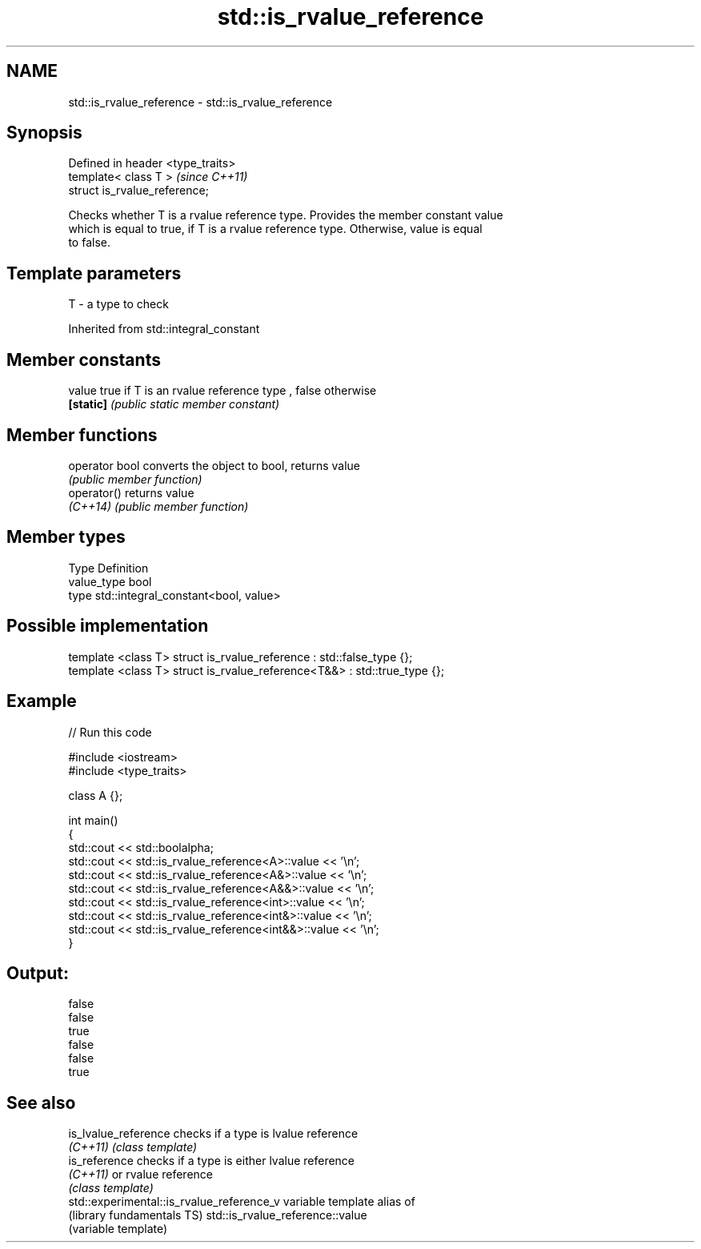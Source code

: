 .TH std::is_rvalue_reference 3 "Nov 25 2015" "2.1 | http://cppreference.com" "C++ Standard Libary"
.SH NAME
std::is_rvalue_reference \- std::is_rvalue_reference

.SH Synopsis
   Defined in header <type_traits>
   template< class T >              \fI(since C++11)\fP
   struct is_rvalue_reference;

   Checks whether T is a rvalue reference type. Provides the member constant value
   which is equal to true, if T is a rvalue reference type. Otherwise, value is equal
   to false.

.SH Template parameters

   T - a type to check

   

Inherited from std::integral_constant

.SH Member constants

   value    true if T is an rvalue reference type , false otherwise
   \fB[static]\fP \fI(public static member constant)\fP

.SH Member functions

   operator bool converts the object to bool, returns value
                 \fI(public member function)\fP
   operator()    returns value
   \fI(C++14)\fP       \fI(public member function)\fP

.SH Member types

   Type       Definition
   value_type bool
   type       std::integral_constant<bool, value>

.SH Possible implementation

   template <class T> struct is_rvalue_reference      : std::false_type {};
   template <class T> struct is_rvalue_reference<T&&> : std::true_type {};

.SH Example

   
// Run this code

 #include <iostream>
 #include <type_traits>
  
 class A {};
  
 int main()
 {
     std::cout << std::boolalpha;
     std::cout << std::is_rvalue_reference<A>::value << '\\n';
     std::cout << std::is_rvalue_reference<A&>::value << '\\n';
     std::cout << std::is_rvalue_reference<A&&>::value << '\\n';
     std::cout << std::is_rvalue_reference<int>::value << '\\n';
     std::cout << std::is_rvalue_reference<int&>::value << '\\n';
     std::cout << std::is_rvalue_reference<int&&>::value << '\\n';
 }

.SH Output:

 false
 false
 true
 false
 false
 true

.SH See also

   is_lvalue_reference                      checks if a type is lvalue reference
   \fI(C++11)\fP                                  \fI(class template)\fP 
   is_reference                             checks if a type is either lvalue reference
   \fI(C++11)\fP                                  or rvalue reference
                                            \fI(class template)\fP 
   std::experimental::is_rvalue_reference_v variable template alias of
   (library fundamentals TS)                std::is_rvalue_reference::value
                                            (variable template) 
